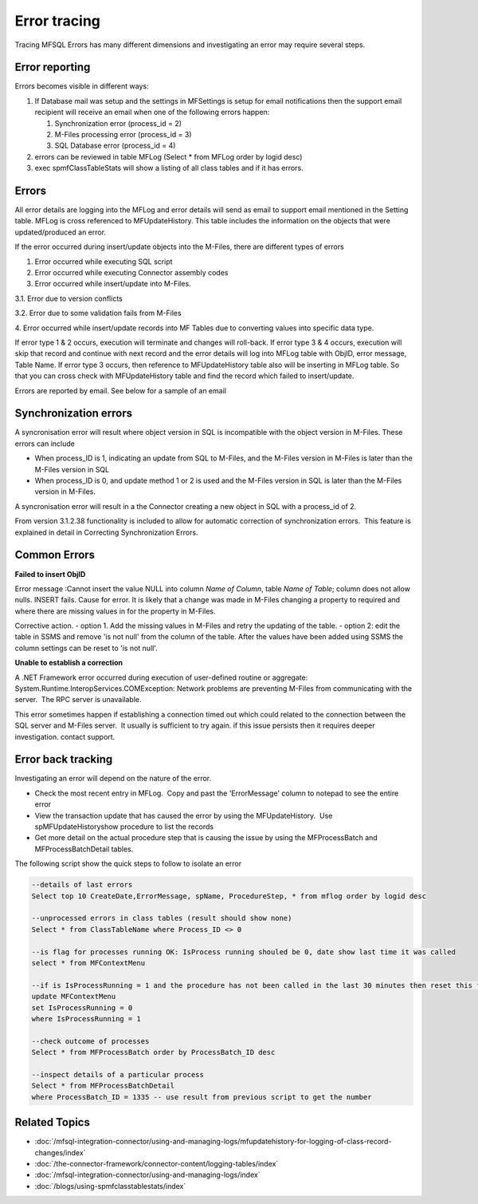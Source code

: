 Error tracing
=============


Tracing MFSQL Errors has many different dimensions and investigating an
error may require several steps.

Error reporting
---------------

Errors becomes visible in different ways:

#. If Database mail was setup and the settings in MFSettings is setup
   for email notifications then the support email recipient will receive
   an email when one of the following errors happen:

   #. Synchronization error (process_id = 2)
   #. M-Files processing error (process_id = 3)
   #. SQL Database error (process_id = 4)

#. errors can be reviewed in table MFLog (Select \* from MFLog order by
   logid desc)
#. exec spmfClassTableStats will show a listing of all class tables and
   if it has errors.

Errors
------

All error details are logging into the MFLog and error details will send
as email to support email mentioned in the Setting table. MFLog is cross
referenced to MFUpdateHistory. This table includes the information on
the objects that were updated/produced an error.

If the error occurred during insert/update objects into the M-Files,
there are different types of errors

1. Error occurred while executing SQL script

2. Error occurred while executing Connector assembly codes

3. Error occurred while insert/update into M-Files.

3.1. Error due to version conflicts 

3.2. Error due to some validation fails from M-Files

4. Error occurred while insert/update records into MF Tables due to
converting values into specific data type.

If error type 1 & 2 occurs, execution will terminate and changes will
roll-back. If error type 3 & 4 occurs, execution will skip that record
and continue with next record and the error details will log into MFLog
table with ObjID, error message, Table Name. If error type 3 occurs,
then reference to MFUpdateHistory table also will be inserting in MFLog
table. So that you can cross check with MFUpdateHistory table and find
the record which failed to insert/update.

Errors are reported by email. See below for a sample of an email

Synchronization errors
----------------------

A syncronisation error will result where object version in SQL is
incompatible with the object version in M-Files. These errors can
include

-  When process_ID is 1, indicating an update from SQL to M-Files, and
   the M-Files version in M-Files is later than the M-Files version in
   SQL
-  When process_ID is 0, and update method 1 or 2 is used and the
   M-Files version in SQL is later than the M-Files version in M-Files.

A syncronisation error will result in a the Connector creating a new
object in SQL with a process_id of 2.

From version 3.1.2.38 functionality is included to allow for automatic
correction of synchronization errors.  This feature is explained in
detail in Correcting Synchronization Errors.


Common Errors
-------------

**Failed to insert ObjID**

Error message :Cannot insert the value NULL into column *Name of Column*, table *Name of Table*; column does not
allow nulls. INSERT fails. Cause for error. It is likely that a change
was made in M-Files changing a property to required and where there are
missing values in for the property in M-Files.

Corrective action.
-  option 1. Add the missing values in M-Files and retry the updating of
the table.
-  option 2: edit the table in SSMS and remove 'is not null'
from the column of the table. After the values have been added using
SSMS the column settings can be reset to 'is not null'.

**Unable to establish a correction**

A .NET Framework error occurred
during execution of user-defined routine or aggregate:  
System.Runtime.InteropServices.COMException: Network problems are
preventing M-Files from communicating with the server.  The RPC server
is unavailable.   

This error sometimes happen if establishing a
connection timed out which could related to the connection between the
SQL server and M-Files server.  It usually is sufficient to try again. 
if this issue persists then it requires deeper investigation. contact
support.

Error back tracking
-------------------

Investigating an error will depend on the nature of the error.  

-  Check the most recent entry in MFLog.  Copy and past the
   'ErrorMessage' column to notepad to see the entire error
-  View the transaction update that has caused the error by using the
   MFUpdateHistory.  Use spMFUpdateHistoryshow procedure to list the
   records
-  Get more detail on the actual procedure step that is causing the
   issue by using the MFProcessBatch and MFProcessBatchDetail tables.

The following script show the quick steps to follow to isolate an error

.. code:: sql

	--details of last errors
	Select top 10 CreateDate,ErrorMessage, spName, ProcedureStep, * from mflog order by logid desc

	--unprocessed errors in class tables (result should show none)
	Select * from ClassTableName where Process_ID <> 0

	--is flag for processes running OK: IsProcess running shouled be 0, date show last time it was called
	select * from MFContextMenu

	--if is IsProcessRunning = 1 and the procedure has not been called in the last 30 minutes then reset this flag
	update MFContextMenu
	set IsProcessRunning = 0
	where IsProcessRunning = 1

	--check outcome of processes
	Select * from MFProcessBatch order by ProcessBatch_ID desc

	--inspect details of a particular process
	Select * from MFProcessBatchDetail
	where ProcessBatch_ID = 1335 -- use result from previous script to get the number

**Related Topics**
------------------

-  :doc:`/mfsql-integration-connector/using-and-managing-logs/mfupdatehistory-for-logging-of-class-record-changes/index`
-  :doc:`/the-connector-framework/connector-content/logging-tables/index`
-  :doc:`/mfsql-integration-connector/using-and-managing-logs/index`
-  :doc:`/blogs/using-spmfclasstablestats/index`
